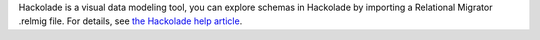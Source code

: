 Hackolade is a visual data modeling tool, you can explore
schemas in Hackolade by importing a Relational Migrator 
.relmig file. For details, see `the Hackolade help article 
<https://hackolade.com/help/MongoDBRelationalMigrator.html>`__. 